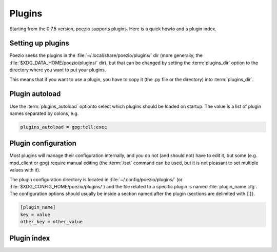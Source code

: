 Plugins
=======

Starting from the 0.7.5 version, poezio supports plugins.
Here is a quick howto and a plugin index.


Setting up plugins
------------------

Poezio seeks the plugins in the :file:`~/.local/share/poezio/plugins/` dir (more
generally, the :file:`$XDG_DATA_HOME/poezio/plugins/` dir), but that can be changed
by setting the :term:`plugins_dir` option to the directory where you want to
put your plugins.

This means that if you want to use a plugin, you have to copy it (the .py file or the directory) into :term:`plugins_dir`.


Plugin autoload
---------------

Use the :term:`plugins_autoload` optionto select which plugins should be
loaded on startup. The value is a list of plugin names separated by colons,
e.g.

.. code-block:: ini

    plugins_autoload = gpg:tell:exec

Plugin configuration
--------------------

Most plugins will manage their configuration internally, and you do not (and
should not) have to edit it, but some (e.g. mpd_client or gpg) require manual
editing (the :term:`/set` command can be used, but it is not pleasant to set
multiple values with it).

The plugin configuration directory is located in :file:`~/.config/poezio/plugins/`
(or :file:`$XDG_CONFIG_HOME/poezio/plugins/`) and the file related to a specific
plugin is named :file:`plugin_name.cfg`. The configuration options should usually be
inside a section named after the plugin (sections are delimited with ``[]``).

.. code-block:: ini

    [plugin_name]
    key = value
    other_key = other_value

Plugin index
------------

.. glossary::

    Admin
        :ref:`Documentation <admin-plugin>`

        Creates convenient aliases for MUC administration.

    Alias

        Allows you to create your own aliases.

    Amsg

        Allows a message to be broadcasted on all the rooms your are in.
        Caution: do not overuse.

    Day Change

        Logs the day change inside the buffers, to keep track of the days when
        backlogging.

    Display corrections

        Lists old versions of a corrected message.

    Exec

        Runs a system command an optionally sends the output as a message.

    Figlet

        Ascii-art writing (requires the ``figlet`` package on your system).

    GPG

        Allows encrypted exchanges and presence signing using GnuPG.

    IQ Show

        Shows the received IQs, for debugging purposes.

    Link

        Opens links in a web browser, locally or remotely using a FIFO and SSH.

    MPD Client

        Sends the current song (and optionally the progress inside the song) to
        the current (chat) tab.

    OTR

        Allows encrypted and deniable exchanges using OTR.

    PacoKick

        Kicks a random user in the room.

    Ping

        Sends a ping probe to an entity (XEP-0199)

    Quote

        Adds a /quote command to quote a message at HH:MM:SS and put it in the
        input (to prevent painful copy/pastes).

    Rainbow

        Sends your messages in rainbow colors using XHTML-IM.

    Reminder

        Reminds you to do something every now and then.

    Screen Detach

        Changes your status to _away_ if the screen poezio is in is detached.

    Simple notify

        Sends a notification with a command of your choice on (non-MUC) messages.

    Status

        Adds convenient aliases to /status (/away, etc).

    Tell

        Tells a message to a nick when he connects to a MUC.

    Uptime

        Gets the uptime of a XMPP server or a component.

    Replace

        Replace some patterns in your messages.

    Time Marker

        Display the time between two messages.

